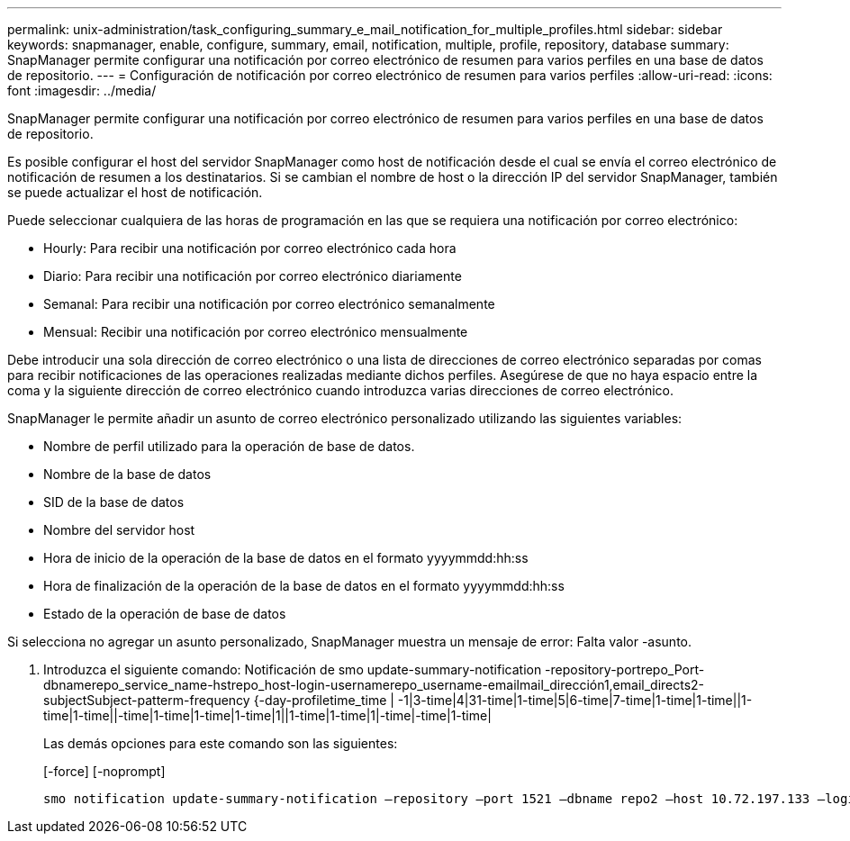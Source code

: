 ---
permalink: unix-administration/task_configuring_summary_e_mail_notification_for_multiple_profiles.html 
sidebar: sidebar 
keywords: snapmanager, enable, configure, summary, email, notification, multiple, profile, repository, database 
summary: SnapManager permite configurar una notificación por correo electrónico de resumen para varios perfiles en una base de datos de repositorio. 
---
= Configuración de notificación por correo electrónico de resumen para varios perfiles
:allow-uri-read: 
:icons: font
:imagesdir: ../media/


[role="lead"]
SnapManager permite configurar una notificación por correo electrónico de resumen para varios perfiles en una base de datos de repositorio.

Es posible configurar el host del servidor SnapManager como host de notificación desde el cual se envía el correo electrónico de notificación de resumen a los destinatarios. Si se cambian el nombre de host o la dirección IP del servidor SnapManager, también se puede actualizar el host de notificación.

Puede seleccionar cualquiera de las horas de programación en las que se requiera una notificación por correo electrónico:

* Hourly: Para recibir una notificación por correo electrónico cada hora
* Diario: Para recibir una notificación por correo electrónico diariamente
* Semanal: Para recibir una notificación por correo electrónico semanalmente
* Mensual: Recibir una notificación por correo electrónico mensualmente


Debe introducir una sola dirección de correo electrónico o una lista de direcciones de correo electrónico separadas por comas para recibir notificaciones de las operaciones realizadas mediante dichos perfiles. Asegúrese de que no haya espacio entre la coma y la siguiente dirección de correo electrónico cuando introduzca varias direcciones de correo electrónico.

SnapManager le permite añadir un asunto de correo electrónico personalizado utilizando las siguientes variables:

* Nombre de perfil utilizado para la operación de base de datos.
* Nombre de la base de datos
* SID de la base de datos
* Nombre del servidor host
* Hora de inicio de la operación de la base de datos en el formato yyyymmdd:hh:ss
* Hora de finalización de la operación de la base de datos en el formato yyyymmdd:hh:ss
* Estado de la operación de base de datos


Si selecciona no agregar un asunto personalizado, SnapManager muestra un mensaje de error: Falta valor -asunto.

. Introduzca el siguiente comando: Notificación de smo update-summary-notification -repository-portrepo_Port-dbnamerepo_service_name-hstrepo_host-login-usernamerepo_username-emailmail_dirección1,email_directs2-subjectSubject-patterm-frequency {-day-profiletime_time | -1|3-time|4|31-time|1-time|5|6-time|7-time|1-time|1-time||1-time|1-time||-time|1-time|1-time|1-time|1||1-time|1-time|1|-time|-time|1-time|
+
Las demás opciones para este comando son las siguientes:

+
[-force] [-noprompt]

+
[quiet | -verbose]
----

smo notification update-summary-notification –repository –port 1521 –dbname repo2 –host 10.72.197.133 –login –username oba5 –email-address admin@org.com –subject success –frequency -daily -time 19:30:45 –profiles sales1 -notification-host wales
----

